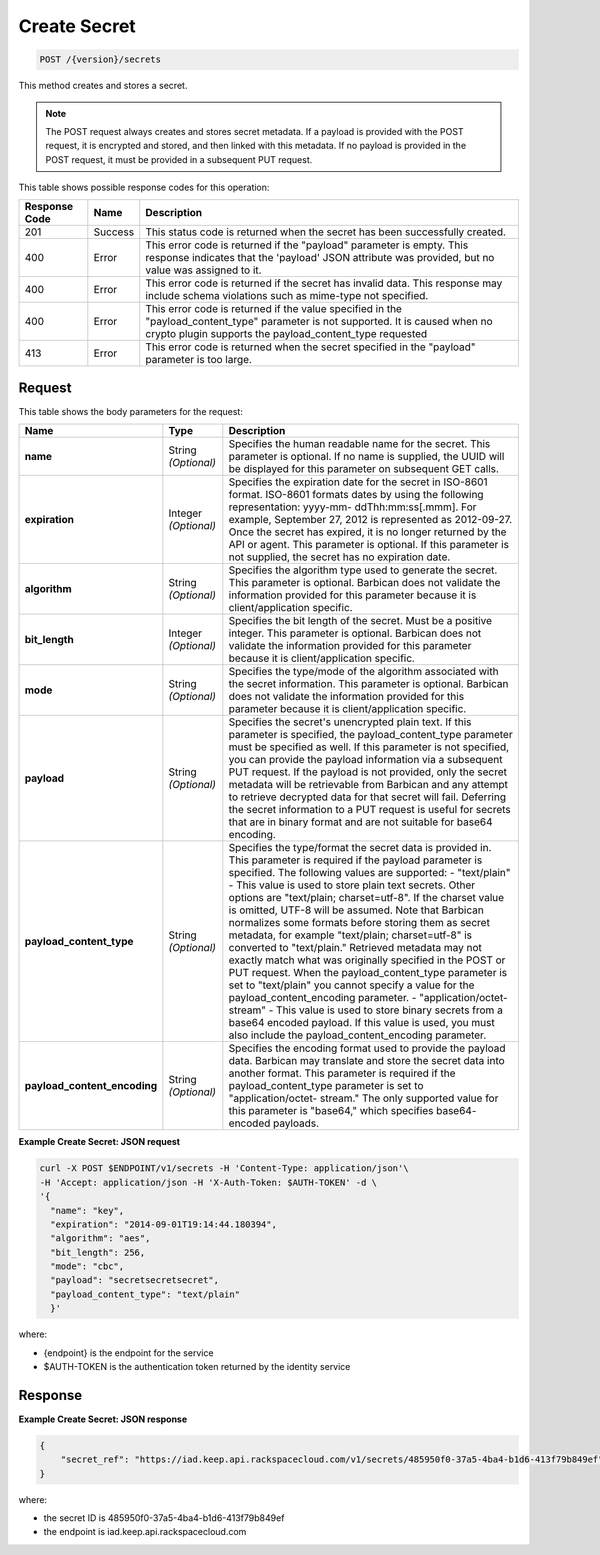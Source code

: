 
.. _post-secret:

Create Secret
^^^^^^^^^^^^^^^^^^^^^^^^^^^^^^^^^^^^^^^^^^^^^^^^^^^^^^^^^^^^^^^^^^^^^^^^^^^^^^^^

.. code::

    POST /{version}/secrets

This method creates and stores a secret.

..  note::
    The POST request always creates and stores secret metadata. If a payload is provided with the POST request, it is encrypted and stored, and then linked with this metadata. If no payload is provided in the POST request, it must be provided in a subsequent PUT request.


This table shows possible response codes for this operation:


+--------------------------+-------------------------+-------------------------+
|Response Code             |Name                     |Description              |
+==========================+=========================+=========================+
|201                       |Success                  |This status code is      |
|                          |                         |returned when the secret |
|                          |                         |has been successfully    |
|                          |                         |created.                 |
+--------------------------+-------------------------+-------------------------+
|400                       |Error                    |This error code is       |
|                          |                         |returned if the          |
|                          |                         |"payload" parameter is   |
|                          |                         |empty. This response     |
|                          |                         |indicates that the       |
|                          |                         |'payload' JSON attribute |
|                          |                         |was provided, but no     |
|                          |                         |value was assigned to it.|
+--------------------------+-------------------------+-------------------------+
|400                       |Error                    |This error code is       |
|                          |                         |returned if the secret   |
|                          |                         |has invalid data. This   |
|                          |                         |response may include     |
|                          |                         |schema violations such   |
|                          |                         |as mime-type not         |
|                          |                         |specified.               |
+--------------------------+-------------------------+-------------------------+
|400                       |Error                    |This error code is       |
|                          |                         |returned if the value    |
|                          |                         |specified in the         |
|                          |                         |"payload_content_type"   |
|                          |                         |parameter is not         |
|                          |                         |supported. It is caused  |
|                          |                         |when no crypto plugin    |
|                          |                         |supports the             |
|                          |                         |payload_content_type     |
|                          |                         |requested                |
+--------------------------+-------------------------+-------------------------+
|413                       |Error                    |This error code is       |
|                          |                         |returned when the secret |
|                          |                         |specified in the         |
|                          |                         |"payload" parameter is   |
|                          |                         |too large.               |
+--------------------------+-------------------------+-------------------------+


Request
""""""""""""""""


This table shows the body parameters for the request:

+-----------------------------+---------------------+--------------------------+
|Name                         |Type                 |Description               |
+=============================+=====================+==========================+
|\ **name**                   |String *(Optional)*  |Specifies the human       |
|                             |                     |readable name for the     |
|                             |                     |secret. This parameter is |
|                             |                     |optional. If no name is   |
|                             |                     |supplied, the UUID will   |
|                             |                     |be displayed for this     |
|                             |                     |parameter on subsequent   |
|                             |                     |GET calls.                |
+-----------------------------+---------------------+--------------------------+
|\ **expiration**             |Integer *(Optional)* |Specifies the expiration  |
|                             |                     |date for the secret in    |
|                             |                     |ISO-8601 format. ISO-8601 |
|                             |                     |formats dates by using    |
|                             |                     |the following             |
|                             |                     |representation: yyyy-mm-  |
|                             |                     |ddThh:mm:ss[.mmm]. For    |
|                             |                     |example, September 27,    |
|                             |                     |2012 is represented as    |
|                             |                     |2012-09-27. Once the      |
|                             |                     |secret has expired, it is |
|                             |                     |no longer returned by the |
|                             |                     |API or agent. This        |
|                             |                     |parameter is optional. If |
|                             |                     |this parameter is not     |
|                             |                     |supplied, the secret has  |
|                             |                     |no expiration date.       |
+-----------------------------+---------------------+--------------------------+
|\ **algorithm**              |String *(Optional)*  |Specifies the algorithm   |
|                             |                     |type used to generate the |
|                             |                     |secret. This parameter is |
|                             |                     |optional. Barbican does   |
|                             |                     |not validate the          |
|                             |                     |information provided for  |
|                             |                     |this parameter because it |
|                             |                     |is client/application     |
|                             |                     |specific.                 |
+-----------------------------+---------------------+--------------------------+
|\ **bit_length**             |Integer *(Optional)* |Specifies the bit length  |
|                             |                     |of the secret. Must be a  |
|                             |                     |positive integer. This    |
|                             |                     |parameter is optional.    |
|                             |                     |Barbican does not         |
|                             |                     |validate the information  |
|                             |                     |provided for this         |
|                             |                     |parameter because it is   |
|                             |                     |client/application        |
|                             |                     |specific.                 |
+-----------------------------+---------------------+--------------------------+
|\ **mode**                   |String *(Optional)*  |Specifies the type/mode   |
|                             |                     |of the algorithm          |
|                             |                     |associated with the       |
|                             |                     |secret information. This  |
|                             |                     |parameter is optional.    |
|                             |                     |Barbican does not         |
|                             |                     |validate the information  |
|                             |                     |provided for this         |
|                             |                     |parameter because it is   |
|                             |                     |client/application        |
|                             |                     |specific.                 |
+-----------------------------+---------------------+--------------------------+
|\ **payload**                |String *(Optional)*  |Specifies the secret's    |
|                             |                     |unencrypted plain text.   |
|                             |                     |If this parameter is      |
|                             |                     |specified, the            |
|                             |                     |payload_content_type      |
|                             |                     |parameter must be         |
|                             |                     |specified as well. If     |
|                             |                     |this parameter is not     |
|                             |                     |specified, you can        |
|                             |                     |provide the payload       |
|                             |                     |information via a         |
|                             |                     |subsequent PUT request.   |
|                             |                     |If the payload is not     |
|                             |                     |provided, only the secret |
|                             |                     |metadata will be          |
|                             |                     |retrievable from Barbican |
|                             |                     |and any attempt to        |
|                             |                     |retrieve decrypted data   |
|                             |                     |for that secret will      |
|                             |                     |fail. Deferring the       |
|                             |                     |secret information to a   |
|                             |                     |PUT request is useful for |
|                             |                     |secrets that are in       |
|                             |                     |binary format and are not |
|                             |                     |suitable for base64       |
|                             |                     |encoding.                 |
+-----------------------------+---------------------+--------------------------+
|\ **payload_content_type**   |String *(Optional)*  |Specifies the type/format |
|                             |                     |the secret data is        |
|                             |                     |provided in. This         |
|                             |                     |parameter is required if  |
|                             |                     |the payload parameter is  |
|                             |                     |specified. The following  |
|                             |                     |values are supported: -   |
|                             |                     |"text/plain" - This value |
|                             |                     |is used to store plain    |
|                             |                     |text secrets. Other       |
|                             |                     |options are "text/plain;  |
|                             |                     |charset=utf-8". If the    |
|                             |                     |charset value is omitted, |
|                             |                     |UTF-8 will be assumed.    |
|                             |                     |Note that Barbican        |
|                             |                     |normalizes some formats   |
|                             |                     |before storing them as    |
|                             |                     |secret metadata, for      |
|                             |                     |example "text/plain;      |
|                             |                     |charset=utf-8" is         |
|                             |                     |converted to              |
|                             |                     |"text/plain." Retrieved   |
|                             |                     |metadata may not exactly  |
|                             |                     |match what was originally |
|                             |                     |specified in the POST or  |
|                             |                     |PUT request. When the     |
|                             |                     |payload_content_type      |
|                             |                     |parameter is set to       |
|                             |                     |"text/plain" you cannot   |
|                             |                     |specify a value for the   |
|                             |                     |payload_content_encoding  |
|                             |                     |parameter. -              |
|                             |                     |"application/octet-       |
|                             |                     |stream" - This value is   |
|                             |                     |used to store binary      |
|                             |                     |secrets from a base64     |
|                             |                     |encoded payload. If this  |
|                             |                     |value is used, you must   |
|                             |                     |also include the          |
|                             |                     |payload_content_encoding  |
|                             |                     |parameter.                |
+-----------------------------+---------------------+--------------------------+
|\                            |String *(Optional)*  |Specifies the encoding    |
|**payload_content_encoding** |                     |format used to provide    |
|                             |                     |the payload data.         |
|                             |                     |Barbican may translate    |
|                             |                     |and store the secret data |
|                             |                     |into another format. This |
|                             |                     |parameter is required if  |
|                             |                     |the payload_content_type  |
|                             |                     |parameter is set to       |
|                             |                     |"application/octet-       |
|                             |                     |stream." The only         |
|                             |                     |supported value for this  |
|                             |                     |parameter is "base64,"    |
|                             |                     |which specifies base64-   |
|                             |                     |encoded payloads.         |
+-----------------------------+---------------------+--------------------------+


**Example Create Secret: JSON request**


.. code::

   curl -X POST $ENDPOINT/v1/secrets -H 'Content-Type: application/json'\
   -H 'Accept: application/json -H 'X-Auth-Token: $AUTH-TOKEN' -d \
   '{
     "name": "key",
     "expiration": "2014-09-01T19:14:44.180394",
     "algorithm": "aes",
     "bit_length": 256,
     "mode": "cbc",
     "payload": "secretsecretsecret",
     "payload_content_type": "text/plain"
     }'

where:

- {endpoint} is the endpoint for the service
- $AUTH-TOKEN is the authentication token returned by the identity service

Response
""""""""""""""""

**Example Create Secret: JSON response**


.. code::

   {
       "secret_ref": "https://iad.keep.api.rackspacecloud.com/v1/secrets/485950f0-37a5-4ba4-b1d6-413f79b849ef"
   }

where:

- the secret ID is 485950f0-37a5-4ba4-b1d6-413f79b849ef
- the endpoint is iad.keep.api.rackspacecloud.com
